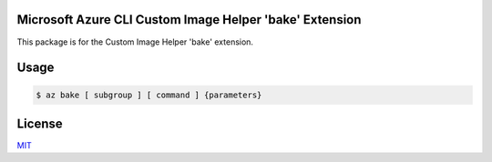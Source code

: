 Microsoft Azure CLI Custom Image Helper 'bake' Extension
==========================================

This package is for the Custom Image Helper 'bake' extension.

Usage
=====
.. code-block:: console

    $ az bake [ subgroup ] [ command ] {parameters}

License
=======

`MIT <https://github.com/rbddcet/az-bake/blob/main/LICENSE>`__

